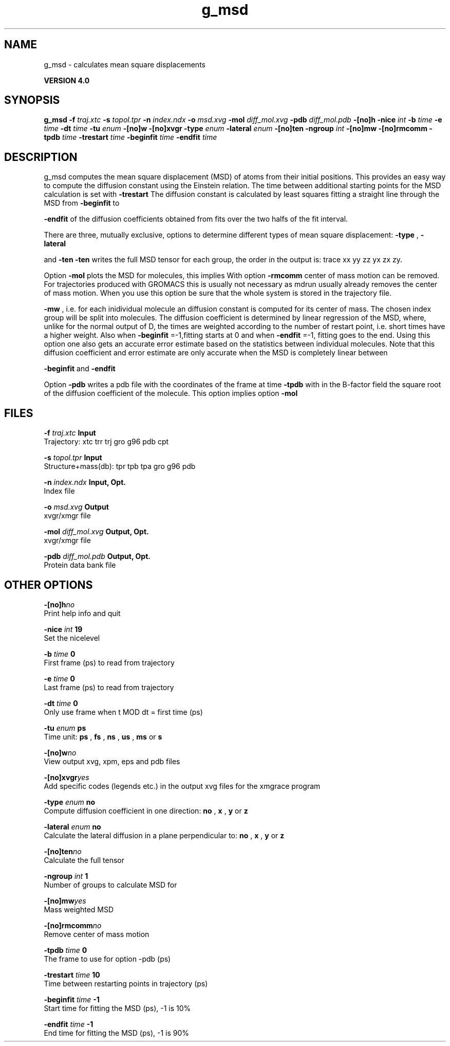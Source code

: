 .TH g_msd 1 "Thu 16 Oct 2008"
.SH NAME
g_msd - calculates mean square displacements

.B VERSION 4.0
.SH SYNOPSIS
\f3g_msd\fP
.BI "-f" " traj.xtc "
.BI "-s" " topol.tpr "
.BI "-n" " index.ndx "
.BI "-o" " msd.xvg "
.BI "-mol" " diff_mol.xvg "
.BI "-pdb" " diff_mol.pdb "
.BI "-[no]h" ""
.BI "-nice" " int "
.BI "-b" " time "
.BI "-e" " time "
.BI "-dt" " time "
.BI "-tu" " enum "
.BI "-[no]w" ""
.BI "-[no]xvgr" ""
.BI "-type" " enum "
.BI "-lateral" " enum "
.BI "-[no]ten" ""
.BI "-ngroup" " int "
.BI "-[no]mw" ""
.BI "-[no]rmcomm" ""
.BI "-tpdb" " time "
.BI "-trestart" " time "
.BI "-beginfit" " time "
.BI "-endfit" " time "
.SH DESCRIPTION
g_msd computes the mean square displacement (MSD) of atoms from
their initial positions. This provides an easy way to compute
the diffusion constant using the Einstein relation.
The time between additional starting points for the MSD calculation
is set with 
.B -trestart
.
The diffusion constant is calculated by least squares fitting a
straight line through the MSD from 
.B -beginfit
to

.B -endfit
. An error estimate given, which is the difference
of the diffusion coefficients obtained from fits over the two halfs
of the fit interval.


There are three, mutually exclusive, options to determine different
types of mean square displacement: 
.B -type
, 
.B -lateral

and 
.B -ten
. Option 
.B -ten
writes the full MSD tensor for
each group, the order in the output is: trace xx yy zz yx zx zy.


Option 
.B -mol
plots the MSD for molecules, this implies
With option 
.B -rmcomm
center of mass motion can be removed.
For trajectories produced with GROMACS this is usually not necessary
as mdrun usually already removes the center of mass motion.
When you use this option be sure that the whole system is stored
in the trajectory file.



.B -mw
, i.e. for each inidividual molecule an diffusion constant
is computed for its center of mass. The chosen index group will
be split into molecules.
The diffusion coefficient is determined by linear regression of the MSD,
where, unlike for the normal output of D, the times are weighted
according to the number of restart point, i.e. short times have
a higher weight. Also when 
.B -beginfit
=-1,fitting starts at 0
and when 
.B -endfit
=-1, fitting goes to the end.
Using this option one also gets an accurate error estimate
based on the statistics between individual molecules.
Note that this diffusion coefficient and error estimate are only
accurate when the MSD is completely linear between

.B -beginfit
and 
.B -endfit
.


Option 
.B -pdb
writes a pdb file with the coordinates of the frame
at time 
.B -tpdb
with in the B-factor field the square root of
the diffusion coefficient of the molecule.
This option implies option 
.B -mol
.
.SH FILES
.BI "-f" " traj.xtc" 
.B Input
 Trajectory: xtc trr trj gro g96 pdb cpt 

.BI "-s" " topol.tpr" 
.B Input
 Structure+mass(db): tpr tpb tpa gro g96 pdb 

.BI "-n" " index.ndx" 
.B Input, Opt.
 Index file 

.BI "-o" " msd.xvg" 
.B Output
 xvgr/xmgr file 

.BI "-mol" " diff_mol.xvg" 
.B Output, Opt.
 xvgr/xmgr file 

.BI "-pdb" " diff_mol.pdb" 
.B Output, Opt.
 Protein data bank file 

.SH OTHER OPTIONS
.BI "-[no]h"  "no    "
 Print help info and quit

.BI "-nice"  " int" " 19" 
 Set the nicelevel

.BI "-b"  " time" " 0     " 
 First frame (ps) to read from trajectory

.BI "-e"  " time" " 0     " 
 Last frame (ps) to read from trajectory

.BI "-dt"  " time" " 0     " 
 Only use frame when t MOD dt = first time (ps)

.BI "-tu"  " enum" " ps" 
 Time unit: 
.B ps
, 
.B fs
, 
.B ns
, 
.B us
, 
.B ms
or 
.B s


.BI "-[no]w"  "no    "
 View output xvg, xpm, eps and pdb files

.BI "-[no]xvgr"  "yes   "
 Add specific codes (legends etc.) in the output xvg files for the xmgrace program

.BI "-type"  " enum" " no" 
 Compute diffusion coefficient in one direction: 
.B no
, 
.B x
, 
.B y
or 
.B z


.BI "-lateral"  " enum" " no" 
 Calculate the lateral diffusion in a plane perpendicular to: 
.B no
, 
.B x
, 
.B y
or 
.B z


.BI "-[no]ten"  "no    "
 Calculate the full tensor

.BI "-ngroup"  " int" " 1" 
 Number of groups to calculate MSD for

.BI "-[no]mw"  "yes   "
 Mass weighted MSD

.BI "-[no]rmcomm"  "no    "
 Remove center of mass motion

.BI "-tpdb"  " time" " 0     " 
 The frame to use for option -pdb (ps)

.BI "-trestart"  " time" " 10    " 
 Time between restarting points in trajectory (ps)

.BI "-beginfit"  " time" " -1    " 
 Start time for fitting the MSD (ps), -1 is 10%

.BI "-endfit"  " time" " -1    " 
 End time for fitting the MSD (ps), -1 is 90%

